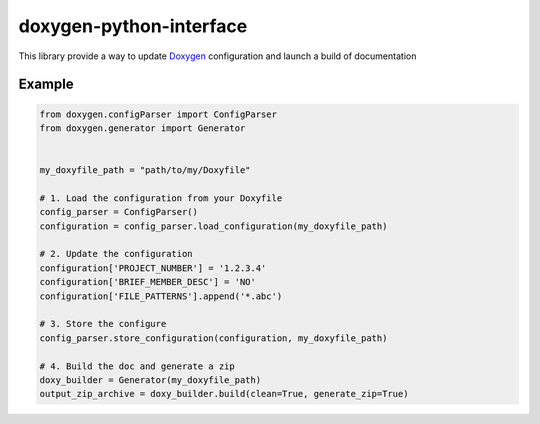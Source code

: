 doxygen-python-interface
========================

|Build Status| |PyPI Last Version|

This library provide a way to update `Doxygen`_ configuration and launch
a build of documentation

Example
-------

.. code:: python


    from doxygen.configParser import ConfigParser
    from doxygen.generator import Generator


    my_doxyfile_path = "path/to/my/Doxyfile"

    # 1. Load the configuration from your Doxyfile
    config_parser = ConfigParser()
    configuration = config_parser.load_configuration(my_doxyfile_path)

    # 2. Update the configuration
    configuration['PROJECT_NUMBER'] = '1.2.3.4'
    configuration['BRIEF_MEMBER_DESC'] = 'NO'
    configuration['FILE_PATTERNS'].append('*.abc')

    # 3. Store the configure
    config_parser.store_configuration(configuration, my_doxyfile_path)

    # 4. Build the doc and generate a zip
    doxy_builder = Generator(my_doxyfile_path)
    output_zip_archive = doxy_builder.build(clean=True, generate_zip=True)

.. _Doxygen: http://www.stack.nl/~dimitri/doxygen/

.. |Build Status| image:: https://travis-ci.org/TraceSoftwareInternational/doxygen-python-interface.svg?branch=master
    :target: https://travis-ci.org/TraceSoftwareInternational/doxygen-python-interface

.. |PyPI Last Version| image:: https://badge.fury.io/py/doxygen-interface.svg
    :target: https://badge.fury.io/py/doxygen-interface
